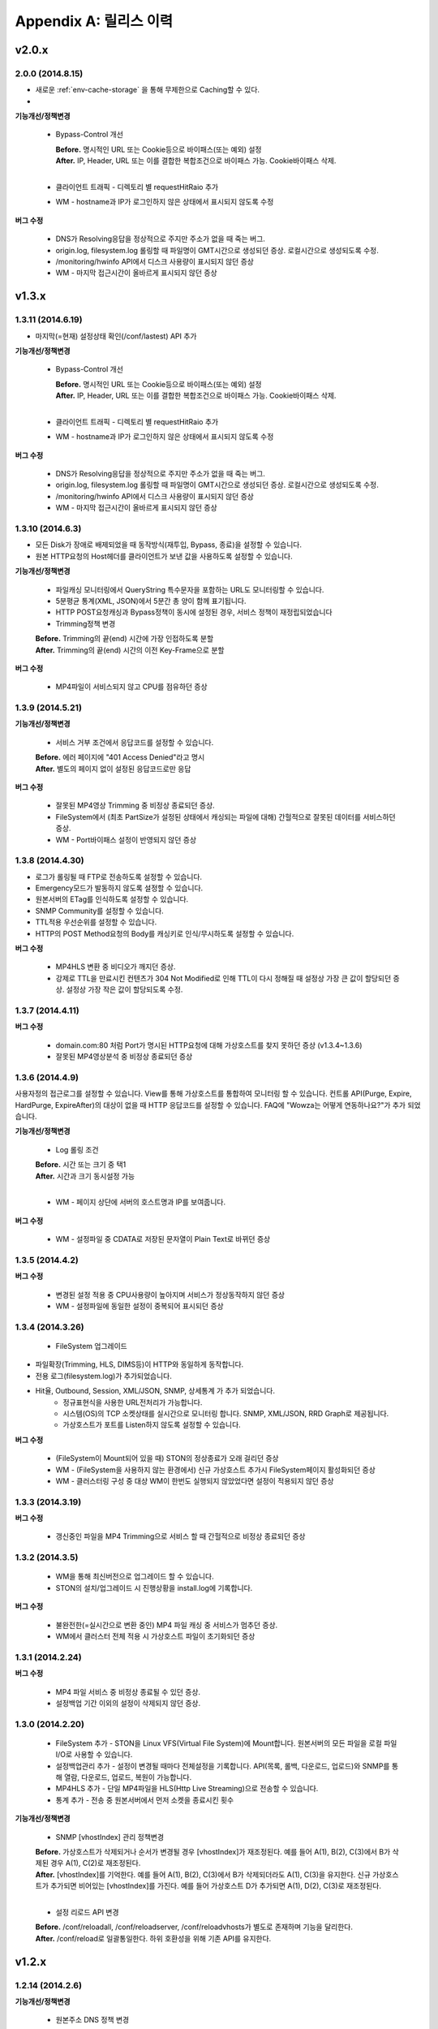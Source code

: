 .. _release:

Appendix A: 릴리스 이력
***********************


v2.0.x
====================================

2.0.0 (2014.8.15)
----------------------------

- 새로운 :ref:`env-cache-storage` 을 통해 무제한으로 Caching할 수 있다.
- 


**기능개선/정책변경**

   - Bypass-Control 개선
   
     | **Before.** 명시적인 URL 또는 Cookie등으로 바이패스(또는 예외) 설정 
     | **After.** IP, Header, URL 또는 이를 결합한 복합조건으로 바이패스 가능. Cookie바이패스 삭제.
     |
   - 클라이언트 트래픽 - 디렉토리 별 requestHitRaio 추가
   - WM - hostname과 IP가 로그인하지 않은 상태에서 표시되지 않도록 수정
   
**버그 수정**

   - DNS가 Resolving응답을 정상적으로 주지만 주소가 없을 때 죽는 버그.
   - origin.log, filesystem.log 롤링할 때 파일명이 GMT시간으로 생성되던 증상. 로컬시간으로 생성되도록 수정.
   - /monitoring/hwinfo API에서 디스크 사용량이 표시되지 않던 증상
   - WM - 마지막 접근시간이 올바르게 표시되지 않던 증상



v1.3.x
====================================

1.3.11 (2014.6.19)
----------------------------

- 마지막(=현재) 설정상태 확인(/conf/lastest) API 추가

**기능개선/정책변경**

   - Bypass-Control 개선
   
     | **Before.** 명시적인 URL 또는 Cookie등으로 바이패스(또는 예외) 설정 
     | **After.** IP, Header, URL 또는 이를 결합한 복합조건으로 바이패스 가능. Cookie바이패스 삭제.
     |
   - 클라이언트 트래픽 - 디렉토리 별 requestHitRaio 추가
   - WM - hostname과 IP가 로그인하지 않은 상태에서 표시되지 않도록 수정
   
**버그 수정**

   - DNS가 Resolving응답을 정상적으로 주지만 주소가 없을 때 죽는 버그.
   - origin.log, filesystem.log 롤링할 때 파일명이 GMT시간으로 생성되던 증상. 로컬시간으로 생성되도록 수정.
   - /monitoring/hwinfo API에서 디스크 사용량이 표시되지 않던 증상
   - WM - 마지막 접근시간이 올바르게 표시되지 않던 증상

1.3.10 (2014.6.3)
----------------------------

- 모든 Disk가 장애로 배제되었을 때 동작방식(재투입, Bypass, 종료)을 설정할 수 있습니다.
- 원본 HTTP요청의 Host헤더를 클라이언트가 보낸 값을 사용하도록 설정할 수 있습니다.

**기능개선/정책변경**

   - 파일캐싱 모니터링에서 QueryString 특수문자을 포함하는 URL도 모니터링할 수 있습니다.
   - 5분평균 통계(XML, JSON)에서 5분간 총 양이 함께 표기됩니다.
   - HTTP POST요청캐싱과 Bypass정책이 동시에 설정된 경우, 서비스 정책이 재정립되었습니다
   - Trimming정책 변경
   | **Before.** Trimming의 끝(end) 시간에 가장 인접하도록 분할
   | **After.** Trimming의 끝(end) 시간의 이전 Key-Frame으로 분할
   
**버그 수정**

   - MP4파일이 서비스되지 않고 CPU를 점유하던 증상

1.3.9 (2014.5.21)
----------------------------

**기능개선/정책변경**

   - 서비스 거부 조건에서 응답코드를 설정할 수 있습니다.
   | **Before.** 에러 페이지에 "401 Access Denied"라고 명시
   | **After.** 별도의 페이지 없이 설정된 응답코드로만 응답

**버그 수정**

   - 잘못된 MP4영상 Trimming 중 비정상 종료되던 증상.
   - FileSystem에서 (최초 PartSize가 설정된 상태에서 캐싱되는 파일에 대해) 간헐적으로 잘못된 데이터를 서비스하던 증상.
   - WM - Port바이패스 설정이 반영되지 않던 증상

1.3.8 (2014.4.30)
----------------------------

- 로그가 롤링될 때 FTP로 전송하도록 설정할 수 있습니다.
- Emergency모드가 발동하지 않도록 설정할 수 있습니다.
- 원본서버의 ETag를 인식하도록 설정할 수 있습니다.
- SNMP Community를 설정할 수 있습니다.
- TTL적용 우선순위를 설정할 수 있습니다.
- HTTP의 POST Method요청의 Body를 캐싱키로 인식/무시하도록 설정할 수 있습니다.

**버그 수정**

   - MP4HLS 변환 중 비디오가 깨지던 증상.
   - 강제로 TTL을 만료시킨 컨텐츠가 304 Not Modified로 인해 TTL이 다시 정해질 때 설정상 가장 큰 값이 할당되던 증상. 설정상 가장 작은 값이 할당되도록 수정.

1.3.7 (2014.4.11)
----------------------------

**버그 수정**

   - domain.com:80 처럼 Port가 명시된 HTTP요청에 대해 가상호스트를 찾지 못하던 증상 (v1.3.4~1.3.6)
   - 잘못된 MP4영상분석 중 비정상 종료되던 증상

1.3.6 (2014.4.9)
----------------------------

사용자정의 접근로그를 설정할 수 있습니다.
View를 통해 가상호스트를 통합하여 모니터링 할 수 있습니다.
컨트롤 API(Purge, Expire, HardPurge, ExpireAfter)의 대상이 없을 때 HTTP 응답코드를 설정할 수 있습니다.
FAQ에 "Wowza는 어떻게 연동하나요?"가 추가 되었습니다.

**기능개선/정책변경**

   - Log 롤링 조건
   | **Before.** 시간 또는 크기 중 택1
   | **After.** 시간과 크기 동시설정 가능
   |
   - WM - 페이지 상단에 서버의 호스트명과 IP를 보여줍니다.

**버그 수정**

   - WM - 설정파일 중 CDATA로 저장된 문자열이 Plain Text로 바뀌던 증상

1.3.5 (2014.4.2)
----------------------------

**버그 수정**

   - 변경된 설정 적용 중 CPU사용량이 높아지며 서비스가 정상동작하지 않던 증상
   - WM - 설정파일에 동일한 설정이 중복되어 표시되던 증상

1.3.4 (2014.3.26)
----------------------------

   - FileSystem 업그레이드 - 파일확장(Trimming, HLS, DIMS등)이 HTTP와 동일하게 동작합니다. - 전용 로그(filesystem.log)가 추가되었습니다. - Hit율, Outbound, Session, XML/JSON, SNMP, 상세통계 가 추가 되었습니다.
   - 정규표현식을 사용한 URL전처리가 가능합니다.
   - 시스템(OS)의 TCP 소켓상태를 실시간으로 모니터링 합니다. SNMP, XML/JSON, RRD Graph로 제공됩니다.
   - 가상호스트가 포트를 Listen하지 않도록 설정할 수 있습니다.

**버그 수정**

   - (FileSystem이 Mount되어 있을 때) STON의 정상종료가 오래 걸리던 증상
   - WM - (FileSystem을 사용하지 않는 환경에서) 신규 가상호스트 추가시 FileSystem페이지 활성화되던 증상
   - WM - 클러스터링 구성 중 대상 WM이 한번도 실행되지 않았었다면 설정이 적용되지 않던 증상

1.3.3 (2014.3.19)
----------------------------

**버그 수정**

   - 갱신중인 파일을 MP4 Trimming으로 서비스 할 때 간헐적으로 비정상 종료되던 증상

1.3.2 (2014.3.5)
----------------------------

   - WM을 통해 최신버전으로 업그레이드 할 수 있습니다.
   - STON의 설치/업그레이드 시 진행상황을 install.log에 기록합니다.
   
**버그 수정**

   - 불완전한(=실시간으로 변환 중인) MP4 파일 캐싱 중 서비스가 멈추던 증상.
   - WM에서 클러스터 전체 적용 시 가상호스트 파일이 초기화되던 증상

1.3.1 (2014.2.24)
----------------------------

**버그 수정**

   - MP4 파일 서비스 중 비정상 종료될 수 있던 증상.
   - 설정백업 기간 이외의 설정이 삭제되지 않던 증상.

1.3.0 (2014.2.20)
----------------------------

   - FileSystem 추가 - STON을 Linux VFS(Virtual File System)에 Mount합니다. 원본서버의 모든 파일을 로컬 파일 I/O로 사용할 수 있습니다.
   - 설정백업관리 추가 - 설정이 변경될 때마다 전체설정을 기록합니다. API(목록, 롤백, 다운로드, 업로드)와 SNMP를 통해 열람, 다운로드, 업로드, 복원이 가능합니다.
   - MP4HLS 추가 - 단일 MP4파일을 HLS(Http Live Streaming)으로 전송할 수 있습니다.
   - 통계 추가 - 전송 중 원본서버에서 먼저 소켓을 종료시킨 횟수

**기능개선/정책변경**

   - SNMP [vhostIndex] 관리 정책변경
   | **Before.** 가상호스트가 삭제되거나 순서가 변경될 경우 [vhostIndex]가 재조정된다. 예를 들어 A(1), B(2), C(3)에서 B가 삭제된 경우 A(1), C(2)로 재조정된다.
   | **After.** [vhostIndex]를 기억한다. 예를 들어 A(1), B(2), C(3)에서 B가 삭제되더라도 A(1), C(3)을 유지한다. 신규 가상호스트가 추가되면 비어있는 [vhostIndex]를 가진다. 예를 들어 가상호스트 D가 추가되면 A(1), D(2), C(3)로 재조정된다.
   |
   - 설정 리로드 API 변경
   | **Before.** /conf/reloadall, /conf/reloadserver, /conf/reloadvhosts가 별도로 존재하며 기능을 달리한다.
   | **After.** /conf/reload로 일괄통일한다. 하위 호환성을 위해 기존 API를 유지한다.


v1.2.x
====================================

1.2.14 (2014.2.6)
----------------------------

**기능개선/정책변경**

   - 원본주소 DNS 정책 변경
   | **Before.** 다른 가상호스트지만 원본주소로 같은 Domain을 사용한다면 Domain Resolving결과를 공유한다.
   | **After.** 모든 가상호스트는 독립적으로 Domain Resolving을 수행하며 공유하지 않는다.

**버그 수정**

   - WM을 통한 Disk Hot-Swap 오동작 수정.

1.2.13 (2014.1.22)
----------------------------

**버그 수정**

   - 특정 설정(NoCacheRequestExpire=ON, RefreshExpired=ON, VaryHeader 존재)에서 응답이 지연되거나 전송되지 않던 동작 수정.

1.2.12 (2014.1.2)
----------------------------

**버그 수정**

   - 최신 NEXUS 기기에서 Trimming된 MP4/M4A가 재생되지 않던 증상 수정. (에러 메세지: The player doesn't support this type of audio file.)

1.2.11 (2013.12.20)
----------------------------

**기능개선/정책변경**

   - 원본서버 Cach-Control 헤더 인식정책 변경
   | **Before.** no-cache 또는 max-age만을 인식한다.
   | **After.** no-cache, no-store, no-transform, muset-revalidate, proxy-revalidate, private, max-age를 구분하여 인식한다. custom은 무시한다.
   |
   - 5분 평균 Request Hit율 계산방식 변경
   | **Before.** 각 TCP_XXX의 (단위 시간에 대한)평균을 구한 뒤 Hit율 계산한다. 각 평균 값이 단위 시간보다 작을 때 누락될 수 있다.
   | **After.** (평균을 내지 않고) 비율로만 계산하여 값이 누락되지 않는다.
   

1.2.10 (2013.12.13)
----------------------------

**기능개선/정책변경**

   - HTTPS 통신에서 Access로그 범위 변경
   | **Before.** 클라이언트가 SSL Server Finished 패킷을 온전히 수신한 HTTPS 트랜잭션만을 Access로그에 기록한다.
   | **After.** 클라이언트가 SSL Server Finished 패킷을 온전히 수신하지 못했더라도 HTTP Request 패킷을 보냈다면 Access로그에 기록한다.

**버그 수정**

   - 비정상 종료(물리적 세션 손실)된 HTTPS세션이 재사용될 때 이전에 요청되었던 컨텐츠와 현재 요청된 컨텐츠를 동시에 처리하던 증상. 2개의 HTTP 요청이 동시에 처리될 수 있었으며 이를 항상 현재 요청한 요청만이 유효하도록 수정.

1.2.9 (2013.12.9)
----------------------------

**기능개선/정책변경**

   - Bandwidth-Throttling 정책 변경
   | **Before.** Boost 시간동안 미디어를 전송할 때 헤더를 포함한다. 헤더가 클 경우 미디어 데이터가 전송되지 않아 버퍼링이 발생할 수 있다.
   | **After.** 미디어 헤더는 대역폭 제한없이 전송한다. 헤더 전송이 완료된 후 Boost 시간이 시작된다.

**버그 수정**

   - WM 포트 변경 후 STON 업데이트 시 변경된 포트가 유지되지 않던 증상

1.2.8 (2013.11.14)
----------------------------

**기능개선/정책변경**

   - 접속하는 HTTP 클라이언트마다 고유번호(session-id)를 부여합니다. session-id는 Access로그와 Origin로그에 추가되어 연관성을 유추할 수 있습니다.
   - API호출의 파라미터로 https://... 형식을 인식합니다.
   
**버그 수정**

   - OriginalHeader가 ON으로 설정되어 있을 때 Content-Disposition헤더가 HTTP 응답에 2번 표시되던 증상
   - Bandwidth-Throttling설정이 OFF일 때 Trimming이 동작하지 않던 증상
   - WM계정에 특수문자(&)사용시 로그인 안되던 증상

1.2.7 (2013.10.17)
----------------------------

   - HTTP Connection헤더를 설정할 수 있습니다.
   - HTTP Keep-Alive헤더를 설정할 수 있습니다.
   - FAQ에 "HTTP 연결관리 정책은?" 이 추가되었습니다.

**기능개선/정책변경**

   - HTTP 응답에 Connection헤더와 Keep-Alive헤더를 기본으로 설정합니다.

1.2.6 (2013.10.14)
----------------------------

   - 원본서버의 "Server" 헤더를 클라이언트에게 전달하도록 설정할 수 있습니다.
   
1.2.5 (2013.10.10)
----------------------------

**기능개선/정책변경**

   - 인식할 수 있는 미디어파일에 대해 동적으로 Bandwidth-Throttling의 Bandwidth를 설정할 수 있습니다. v1.2.4까지 존재했던 Media.Pacing은 이 기능에 포함되면서 삭제되었습니다.

**버그 수정**

   - 극히 드물게 잘못된 문자열 참조 오류로 인해 비정상종료되던 증상

1.2.4 (2013.9.27)
----------------------------


   - Bandwidth-Throttling을 통해 전송 대역폭을 다양하게 설정할 수 있습니다. 
   
   .. Warning:: 다음 버전에서 Media.Pacing은 Bandwidth-Throttling에 통합될 것입니다. 미디어 파일(현재 MP3, MP4, M4A 지원)의 Bitrate를 Bandwidth-Throttling에서 인식할 수 있는 형태가 될 것입니다. 현재는 기존 기능인 Media.Pacing이 더 우선하도록 개발되어 있습니다. 

   - 가상호스트별로 클라이언트 최대 Bandwidth를 제한하도록 설정할 수 있습니다.
   - 헤더가 뒤에 있는 M4A파일을 헤더를 앞으로 옮겨서 서비스하도록 설정할 수 있습니다.
   - M4A파일을 원하는 구간만큼 잘라내어 서비스하도록 설정할 수 있습니다.

**기능개선/정책변경**

   - 가상호스트 AccessControl 조건에 해당하는 클라이언트 요청에 대해 Redirect(302 moved temporarily)로 응답하도록 설정할 수 있습니다. HIT율은 TCP_REDIRECT_HIT로 별도로 수집됩니다.
   - TCP_REDIRECT_HIT가 모든 통계에 추가되었습니다.
   - 가상호스트 AccessControl 조건을 AND로 결합하도록 설정할 수 있습니다.

**버그 수정**

   - 클러스터가 구성되지 않던 증상 - IP를 추출할 때 Loopback이 추출되던 증상

1.2.3 (2013.9.5)
----------------------------


   - DIMS(Dynamic Image Management System) - 원본서버의 이미지를 가공(잘라내기, 썸네일생성, 크기변경, 포맷변경, 품질조절, 합성)하도록 설정할 수 있습니다.
   - MP3파일을 원하는 구간만큼 잘라내어 서비스하도록 설정할 수 있습니다.
   - 특정 IP만 Listen하도록 설정할 수 있습니다.
   - [WM] 신규 가상호스트를 생성할 때 기존 가상호스트를 선택해 복사할 수 있습니다.
   - [WM] 가상호스트에서 DIMS를 설정할 수 있습니다.

**기능개선/정책변경**

   - 원본세션을 재사용하지 않도록 설정할 수 있습니다.
   
**버그 수정**

   - MP4 Trimming 중 비정상 종료되던 증상
   - 콘솔에서 수정한 가상호스트 설정이 WM의 클러스터에 반영되지 않던 증상

1.2.2 (2013.8.16)
----------------------------


   - HTTP Post 요청을 캐싱하도록 설정할 수 있습니다.
   - STON이 서비스를 감당할 수 없는 상태에 Emergency모드로 전환된다.
   
**기능개선/정책변경**

   - 서비스 허용/차단 조건에 부정(!IP, !HEADER, !URL)조건이 추가되었습니다.
   - WM과 콘솔에서 동시에 설정을 변경할 때 WM에서 콘솔에서 변경한 내용을 인식하도록 변경되었습니다.
   - WM에서 IE의 "호환성 보기" 메뉴를 숨기도록 변경되었습니다.

**버그 수정**

   - CPU 과부하 상태에서 바이패스 세션이 정상적으로 정리되지 않아 비정상 종료되던 증상
   - (Vary헤더 설정환경에서) 원본서버에서 200 OK로 응답하지 않는 컨텐츠 서비스 중 비정상 종료되던 증상
   - 가상호스트명과 Alias가 같은 경우 Alias를 제거했을 때 가상호스트를 찾을 수 없던 증상
   - WM 클러스터에 설정이 반영되지 않던 증상

1.2.1 (2013.7.26)
----------------------------


   - MP4파일을 원하는 구간만큼 잘라내어 서비스하도록 설정할 수 있습니다.
   - 원본서버에서 컨텐츠를 최초로 캐싱하거나 갱신할 때 Range요청을 하도록 설정할 수 있습니다.
   
**버그 수정**

   - WM에서 클러스터가 구성되지 않던 증상
   - 로그설정 변경 후 "/conf/reloadserver" API를 호출했을 때 반영되지 않던 증상
   - SNMP에서 Host평균 통계가 평균이 아닌 합으로 계산되던 증상
   - 특정 상황에서 클라이언트 트래픽 통계수치가 비정상적으로 높게 계산되던 증상

1.2.0 (2013.7.1)
----------------------------


   - WM(Web Management)이 추가되었습니다. 모든 설정이 WM을 통해 가능하며 MRTG(5종류 - 대쉬보드/5분/30분/2시간/1일)가 최대 18개월치 제공됩니다. WM을 통해 STON을 클러스터로 묶어서 쉽게 관리할 수 있습니다.
   - Graph API가 추가되었습니다.
   - 원본서버의 Vary헤더를 인식하도록 설정할 수 있습니다.
   - 클라이언트와 통신하는 HTTP 요청/응답 헤더를 변경하도록 설정할 수 있습니다.
   - 원본서버의 모든 헤더를 클라이언트에게 전달하도록 설정할 수 있습니다.
   - 원본서버에서 Redirect된 컨텐츠를 추적하여 캐싱하도록 설정할 수 있습니다.
   - 특정 URL에 대해서만 QueryString을 인식 또는 무시 하도록 설정할 수 있습니다.
   - 매니저 포트 ACL마다 접근권한을 설정할 수 있습니다.
   - 로그를 ON/OFF하도록 설정할 수 있습니다.
   - 로컬통신의 로그를 기록하지 않도록 설정할 수 있습니다.
   - 로컬통신의 통계를 수집하지 않도록 설정할 수 있습니다.

**기능개선/정책변경**

   - 로그 Trace접근이 있을 때 로그에 기록합니다.
   - 하드웨어 정보를 조회할 때 CPU를 높게 사용하던 증상이 개선되었습니다.


v1.1.x
====================================

1.1.17 (2013.5.27)
----------------------------

   - Origin By Client를 설정할 수 있습니다.

**기능개선/정책변경**

   - Transfer-Encoding으로 전송된 컨텐츠를 (전송지연 등의 이유로) 온전하게 캐싱하지 못한 경우 클라이언트 서비스정책 변경
   | **Before.** 캐싱에 실패한 현재 컨텐츠를 서비스
   | **After.** 이전에 온전하게 캐싱된 컨텐츠가 있다면 이전 컨텐츠로 서비스. 없다면 500 Internal Error.

**버그 수정**

   - RefreshExpired가 OFF인 상태에서 PartSize가 0보다 크게 설정된 경우 컨텐츠 갱신이 안되는 증상

1.1.16 (2013.5.15)
----------------------------


**기능개선/정책변경**

   - 리눅스 최대 파일개수 제한으로 File I/O가 실패하지 않도록 파일저장방식 변경
   - 정상동작을 위해 필요한 서브파일 점검 로그 추가

**버그 수정**

   - 갱신중인 파일이 HardPurge될 때 비정상 종료되던 증상
   - 가상호스트별로 미디어 설정이 되지 않던 증상
   - syslog 설정이 리로드되지 않던 증상
   - OriginError로그에 syslog설정시 Info로그에 Inactive로 표시되던 증상

1.1.15 (2013.4.29)
----------------------------

   - CPU 성능지표(Nice, IOWait, IRQ, SoftIRQ, Steal) 통계 추가 - Stats, SNMP(System.27 ~ 36)

**버그 수정**

   - Track정보가 많은 MP4파일 분석 중 비정상 종료되던 증상
   - HTTP Transfer-Encoding된 컨텐츠를 전송할 때 지연되던 증상
   
1.1.14 (2013.4.10)
----------------------------

   - SNMP에 Host통계(=전체 가상호스트의 합)가 추가되었습니다.
   
**기능개선/정책변경**

   - (파일이 없을 때) GeoIP파일목록 조회 결과 변경
   | **Before.** 404 NOT FOUND
   | **After.** 200 OK ("files": [] 응답)
   - 
**버그 수정**

   - SSLv3에서 RSA_WITH_3DES_EDE_CBC_SHA로 Handshake가 되지 않던 증상 수정
   - CipherSuite속성에 빈 문자열 입력 시 오동작하던 증상

1.1.13 (2013.3.29)
----------------------------

**버그 수정**

   - 디렉토리별 통계가 설정된 상태에서 누적통계가 OFF인 경우 비정상 종료되던 증상
   - 처음 접근되는 컨텐츠가 원본서버로부터 응답을 받기 전에 Purge되는 경우 클라이언트에게 응답을 주지 않던 증상
   - HTTP 요청의 URI가 상대주소가 아니라 절대주소일 경우 서비스 안되던 증상

1.1.12 (2013.3.27)
----------------------------

   - No-Cache요청이 올 경우 요청된 컨텐츠를 즉시 만료시키도록 설정할 수 있습니다.
   - CentOS 패키지로 openSUSE에서 설치할 수 있습니다.

**기능개선/정책변경**

   - No-Cache요청 인식조건 변경
   | **Before.** "pragma: no-cache" 또는 "cache-control: no-cache"
   | **After.** 기존 조건에 "cache-control: max-age=0" 추가

**버그 수정**

   - DNS갱신시 비정상 종료되던 증상
   - 최대 파일개수를 넘어갈 때 URL에 Vertical Bar(|)가 있는 파일들이 삭제되지 않던 증상
   - HTTP 요청이 바이패스 될 때 HttpReqBodySize와 ClientInbound 값이 정확하지 않던 증상

1.1.11 (2013.3.21)
----------------------------

   - Disk장애 조건을 설정할 수 있습니다. 장애로 판단된 디스크는 자동배제됩니다.
   - Disk HotSwap용(실행 중 디스크 교체) API가 추가되었습니다.
   - 로그를 syslog로 전송하도록 설정할 수 있습니다.
   - 원본서버에서 한번에 다운로드 받는 컨텐츠 크기를 설정할 수 있습니다.
   - GeoIP 파일목록 조회 API가 추가되었습니다.
   - FAQ에 "멀티 도메인에 대한 SSL구성은?" 이 추가되었습니다.

**기능개선/정책변경**

   - 원본서버 장애코드 변경
   | **Before.** 숫자로 표시
   | **After.** 읽기 쉬운 형식으로 표시(Connect-Timeout, Receive-Timeout, Server-Close)
   - 원본서버 장애로그 기록시 주석으로 에러상황을 기록하던 것 제거. OriginErrorLog로 통합.

**버그 수정**

   - Manager Port변경 후 Reload할 때 비정상 종료되던 버그 수정


1.1.10 (2013.3.7)
----------------------------


   - 가상호스트마다 접근/차단조건(IP, GeoIP, URI, Header)을 설정할 수 있습니다. 관련 통계가 추가되었습니다.
   - 도메인 Resolving이 실패할 경우 최근 사용된 IP들을 모두 사용하여 원본서버 부하를 분산하도록 설정할 수 있습니다.
   - 모니터링 API가 추가되었습니다.
   - 가상호스트 목록 조회
   - 하드웨어 정보 조회
   - HTTPS CipherSuite 조회
   - 접근차단 조건(acl.txt) 조회
   - Expires헤더 조건(expires.txt) 조회
   
**기능개선/정책변경**

   - 로그 디스크 여유공간이 부족해질 경우 정책 변경
   | **Before.** 개입하지 않음. 관리자가 명시적으로 삭제해야 함.
   | **After.** Access로그만을 삭제. 만약 현재 사용 중인 로그를 지워야하는 상황이라면 새로운 로그 생성 후 삭제함.
   |
   - STON 종료 후 (vhosts.xml에서)삭제된 가상호스트 파일들에 대한 정책 변경
   | **Before.** 개입하지 않음. 관리자가 명시적으로 삭제해야 함.
   | **After.** 디스크 여유공간이 부족해지면 우선적으로 삭제.
   | 
   - (가상호스트 별) 재구동 시 정상적으로 로딩되지 않은 디스크의 파일들에 대한 정책 변경
   | **Before.** 서비스 중 자연히 덮어씌워지도록 남겨둠
   | **After.** 해당 디스크를 신뢰할 수 없다고 판단하여 모두 무효화. 클린업 시간 또는 디스크 여유공간 부족 시점에 모두 삭제.
   | 
   - 도메인 Resolving결과 조회 API 변경.
   | **Before.** /dns/list
   | **After.** /monitoring/dnslist
   | 
   - 로그 트레이스 API 변경
   | **Before.** /logtrace/...
   | **After.** /monitoring/logtrace/...
   | 
   - 도메인 Resolving결과에 백업된 IP목록 추가

1.1.9 (2013.2.27)
----------------------------

   - Apache의 mod_expires와 같이 Expires헤더를 재설정할 수 있습니다.
   - HTTPS의 CipherSuite를 설정할 수 있습니다.
   - 파일을 관리(Purge/Expire/HardPurge/ExpireAfter)할 때 단일 URL만 입력하여도 QueryString까지 모두 관리하도록 설정할 수 있습니다.
   - ETag헤더 표시여부를 설정할 수 있습니다.
   - Age헤더 표시여부를 설정할 수 있습니다.

**기능개선/정책변경**

   - HTTPS CipherSuite가 추가되었습니다.
   - RSA_WITH_RC4_MD5
   - TLS_RSA_WITH_3DES_EDE_CBC_SHA
   |
   - 숫자(초=sec)로만 하던 표현을 인식하기 쉬운 문자형식으로 표현가능
   | **Before.** /image/ad.jpg, 1800
   | **After.** /image/ad.jpg, 6 hours
   |
   - SNMP에서 평균으로만 제공하던 수치를 누적으로 제공 (클라이언트/원본)
   - 기존에 Count라는 표현을 Average로 변경. Average는 시간으로 나눈 평균을 의미
   - 시간동안 집계된 전체 수는 Count로 표현
   - 전체 요청/응답 개수 추가
   - 응답코드별 응답/완료 개수 추가
   - Request Hit Count 추가
   
   - 재시작/종료/캐시초기화 API를 호출할 때 "확인" 과정없이 호출할 수 있습니다.
   - 시스템 Load Average - 1분/5분/15분 통계추가
   - 모든 가상호스트의 원본서버를 초기화 할 수 있습니다.

**버그 수정**

   - Domain Resolving결과가 변경되었을 때 여러 가상호스트에 동시에 반영이 안되던 버그 수정

   - Purge/Expire에서 QueryString이 붙어있는 URL이 처리안되던 버그 수정


1.1.8 (2013.2.21)
----------------------------


   - 클라이언트의 요청이 항상 같은 원본서버로 바이패스되도록 설정할 수 있습니다.
   - 도메인 Resolving결과를 모니터링 할 수 있습니다.
   - 도메인 Resolving결과가 업데이트되었을 때 Info로그에 기록하도록 설정할 수 있습니다.
   - 원본서버 사용 및 배제/복구 상황을 초기화 할 수 있습니다.
   - Clean-up 시간에 일정 기간동안 접근되지 않은 컨텐츠들을 삭제하도록 설정할 수 있습니다.
   - Clean-up을 수행하는 API가 추가되었습니다.

**기능개선/정책변경**

   - Origin 로그강화
   - 접속한 포트 기록
   - Bypass와 PrivateBypass구분 가능
   - 원본서버가 보낸 Content-Encoding 헤더 기록
   
   - Access 로그강화
   - 클라이언트가 보낸 Accept-Encoding헤더 기록
   - Bypass와 PrivateBypass구분 가능
   
   - 원본서버가 도메인명으로 설정되어 있을 때 기능개선
   - Resolving결과가 즉시 반영.
   - IP들에 대하여 개별로 배제/복구.
   - Purge/Expire/HardPurge/ExpireAfter 호출결과 응답코드 수정
   - 정상. 200 OK
   - 가상호스트 없음. 502 BAD GATEWAY
   - 잘못된 규격. 400 BAD REQUEST
    
   - FAQ페이지 업데이트
   - 원본서버 사용/배제/복구 정책은?
   - 디스크 여유공간은 어떻게 보장되나요?
    
**버그 수정**

   - 디스크 공간이 부족해도 공간확보가 되지 않던 버그 수정


1.1.7 (2013.2.16)
----------------------------

**기능개선/정책변경**

   - Cent OS 5.5이상과 Ubuntu 10이상에서 동시접속 소켓이 10만을 넘으면 시스템 성능이 저하되며 소켓처리가 실패되는 증상을 확인하였습니다. 그러므로 최대 소켓을 10만으로 제한합니다.

**버그 수정**

   - 사용 중인 소켓이 설정된 최대 소켓수를 넘어갔을 때 증설되지 않던 버그 수정

   - Byte Hit Ratio결과가 부정확하게 표시되던 버그 수정

   - 누적통계 XML에서 ClientSession이 2번 나오던 버그 수정 (ClientActiveSession으로 변경)
   - "abc*"로 패턴 설정했을 경우 "abc"처럼 패턴부분이 빈 문자열에 대해 인식하지 못하던 버그 수정


1.1.6 (2013.1.30)
----------------------------


   - 원본서버가 멀티로 구성되어 있을 때 항상 서버마다 동일하게 요청하도록 설정한다.

**기능개선/정책변경**

   - 원본서버 부하분산 정책이 Session에서 RoundRobin으로 변경되었습니다.
   - 전역로그(Info, Deny, OriginError)를 시간으로 롤링시킨다.
   | **Before.** 크기로만 롤링가능(Size속성만 존재)
   | **After.** 시간/크기로 롤링가능 (Size속성 제거. Type, Unit속성 추가)
   |
   - 잘못된 형식 또는 존재하지 않는 가상호스트를 대상으로 Purge/Expire/ExpireAfter/HardPurge 호출시 응답코드 변경
   | **Before.** 200 OK
   | **After.** 400 BAD REQUEST 또는 404 NOT FOUND
   
**버그 수정**

   - v1.1.5에서 원본서버 주소목록을 변경하고 리로드하였을 때 간헐적으로 비정상종료되던 증상
   - 원본서버에서 트랜잭션 완료 횟수를 수집할 때 Content-Length가 0인 응답이 누락되던 증상

1.1.5 (2013.1.28)
----------------------------

   - 클라이언트마다 바이패스 전용세션을 사용하도록 설정합니다. GET요청과 POST요청을 별도로 설정할 수 있습니다.
   - 클라이언트 Cookie헤더에 따라 바이패스하도록 설정합니다.

**기능개선/정책변경**

   - 원본서버 주소가 빠졌을 때 동작방식 변경
   | **Before.** 이미 연결되어 있다면 재사용한다.
   | **After.** 즉시 재사용하지 않는다.
   |
   - ApplyQueryString이 ON일 때 Purge/Expire동작방식 변경.
   | **Before.** 입력된 URL과 해당 URL에 QueryString이 붙은 컨텐츠 Purge/Expire
   | **After.** 입력된 URL만 Purge/Expire
   |
   - Active세션 산출방식 변경
   | **Before.** 통계를 뽑는 시점에 데이터 전송이 이루어지고 있는 세션
   | **After.** 데이터 전송이 발생한 Unique한 세션
   |
   - 통계/성능 데이터가 추가/삭제되었습니다.
   - 접속 허용(Allow)/차단(Deny) 통계 추가
   - 종합통계에 요청회수, Active세션 통계 추가
   - SSL클라이언트 세션 수 삭제
   

1.1.4 (2013.1.17)
----------------------------

   - HTTPS를 IP와 Port로 다르게 바인딩할 수 있습니다.

**기능개선/정책변경**

   - 64GB장비에서 Free메모리 정책이 16GB로 변경되었습니다. (이전: 8GB)
   - HTTP Method를 서비스 포트(80)로 호출할 수 있으며 Manager접근제어가 적용되도록 설정할 수 있습니다.
   - 전역설정(server.xml)의 HTTPS설정이 변경되지 않았어도 리로드할 때 인증서파일이 변경되었다면 반영합니다.

1.1.3 (2013.1.15)
----------------------------

**기능개선/정책변경**

   - 한번에 기록할 수 있는 로그의 최대 크기를 10MB로 확장(이전: 2KB)
   - POST로 보낼 수 있는 URL크기를 최대 1MB로 확장(이전: 10KB)

**버그 수정**

   - 로그가 시간기준으로 롤링될 때 파일명(날짜)이 정확하지 않던 증상

1.1.2 (2013.1.14)
----------------------------

   - GeoIP를 인식합니다. 클라이언트가 접속할 때 국가코드로 접속을 차단할 수 있습니다.
   - 접근차단된 IP를 Deny로그에 기록합니다.
   - 로그를 동적으로 변경할 수 있습니다.
   - Access로그에 캐시 HIT결과(TCP_HIT, TCP_MISS, ...) 추가
   - 관리용 HTTP Method가 추가되었습니다.
   - POST를 사용하여 PURGE, HARDPURGE, EXPIRE, EXPIREAFTER할 수 있습니다.
   - stonapi를 통해 전체/일부 도메인을 초기화할 수 있습니다.
   - API목록을 열람하는 Help 명령어 추가

**기능개선/정책변경**

   - ETag헤더를 제공할 때 따옴표("...")로 묶어서 표기
   - HIT율 계산식 변경
   | **Before.** 즉시응답 / 모든응답
   | **After.** (TCP_HIT + TCP_IMS_HIT + TCP_REFRESH_HIT + TCP_REF_FAIL_HIT + TCP_NEGATIVE_HIT) / 모든 응답
   |
   - 통계/성능 데이터가 추가/삭제되었습니다.
   - 캐시 HIT결과(TCP_*) 추가
   - 평균통계에 통계를 생성한 날짜/시간 추가
   - 클라이언트에서 STON으로 접속/종료하는 소켓 수 추가
   - STON이 원본서버로 접속/종료하는 소켓 수 추가
   - 이벤트 큐, 참조 큐 추가
   - 쓰기 대기중인 파일개수 추가
   - "Cached" 통계 제거
   
   - 정규표현식 성능향상 (X 20)
   - fileinfo에서 미캐싱파일인 경우 status를 "OK"에서 "NOT_CACHED"로 변경"

**버그 수정**

   - SNMP에서 디스크정보(diskInfoPath, diskInfoStatus)를 얻을 때 Disk개수보다 큰 값이 diskIndex로 입력되면 비정상 종료되던 증상
   - 디스크가 꽉 차기전에 삭제되지 않던 증상. 디스크 Available공간을 남은공간으로 이해하도록 수정
   - stonapi가 관리포트를 인지하지 못하던 증상
   - Info로그에 "Download-Range" 메시지 제거

1.1.1 (2012.12.24)
----------------------------

   - 모든 가상호스트의 원본서버 이상동작을 하나의 파일(OriginError.log)로 기록한다.
   - HTTP Multi-Range요청을 처리할 수 있습니다.
   - 원본서버에서 no-cache로 응답하더라도 클라이언트에게는 max-age를 주도록 설정할 수 있습니다.
   
**기능개선/정책변경**

   - Accept-Encoding처리 정책변경.
   | **Before.** 클라이언트와 원본서버의 압축이 호환되지 않으면 500에러로 응답한다.
   | **After.** 클라이언트와 원본서버의 압축이 호환되지 않더라도 원본서버의 응답을 보낸다.
   |
   - 다음과 같이 통계/성능 데이터가 추가되었습니다.
   - 원본/클라이언트 Active세션수가 추가되었습니다.
   - STON이 사용하는 CPU(Kernel, User) 성능수치가 추가되었습니다.
   
**버그 수정**

   - (설정: TTL=0, RefreshExpired=ON) 원본파일이 변경되었을 때 변경된 파일의 첫 응답코드를 500으로 보내던 증상

1.1.0 (2012.12.17)
----------------------------

가상호스트별로 최대 Outbound를 제한하도록 설정할 수 있습니다.
헤더가 뒤에 있는 MP4파일을 헤더를 앞으로 옮겨서 서비스하도록 설정할 수 있습니다.
MP4를 BiteRate만큼 낮은 대역폭으로 전송하도록 설정할 수 있습니다.
최대 서비스 파일개수를 설정할 수 있습니다.
최대 HTTP 세션 수를 설정할 수 있습니다.
API의 모든 함수를 리눅스 콘솔에서 호출할 수 있습니다.
로그Trace API를 통해 기록되는 로그를 실시간으로 받아볼 수 있습니다.
쉘에서 STON을 업데이트할 수 있습니다.

**기능개선/정책변경**

   - 메모리 정책이 수정되었습니다. 최대 파일개수와 최대 소켓개수를 설정하여 컨텐츠 메모리크기를 조절할 수 있습니다. 자세한 내용은 Performance페이지를 참고하시기 바랍니다.
   - 도메인을 리졸빙(Resolving)한 결과를 캐싱합니다. 최소 1초, 최대 10초동안 캐싱됩니다.
   - OriginOptions의 일부설정(User-Agent, Host, WL-Proxy-Client-IP, XFFClientIPOnly)을 바이패스되는 HTTP요청에 선택적으로 적용할 수 있습니다.
   - 원본서버로부터 5xx계열의 응답코드가 캐싱된 경우 TTL이 만료되면 RefreshExpired가 OFF라도 항상 원본서버에서 갱신여부를 확인하고 서비스합니다.
   - 원본서버에 example.com/dir1 처럼 디렉토리명을 같이 지정할 수 있습니다. 클라이언트가 /test.jpg로 요청한다면 원본서버로 요청하는 주소는 example.com/dir1/test.jpg가 됩니다.
   - RefreshExpired 설정의 기본 값이 OFF에서 ON으로 변경되었습니다.
   - 파일캐싱 모니터링 항목이 강화되었습니다.
   - 원본서버 주소가 도메인명이라면 별도로 <Host>를 설정하지 않아도 도메인 명으로 Host헤더를 보내도록 수정하였습니다.
   - 다음과 같이 통계/성능 데이터가 추가되었습니다.
   - 원본/클라이언트 HTTP요청 개수가 통계에 추가되었습니다.
   - 정상적으로 완료된 원본/클라이언트 HTTP 트랜잭션의 통계가 추가되었습니다.
   - CPU와 Memory에 대한 통계가 추가되었습니다.
   - Disk별 성능지표가 추가되었습니다.
   - 원본로그에 cs-acceptencoding, sc-cachecontrol필드가 추가되었습니다.
   
**버그 수정**

   - 원본서버 배제/복구 과정(주소 3개 이상)에서 후순위의 원본서버가 우선 복구됐을 때 비정상 종료되던 증상
   - HTTP 요청에서 헤더가 키와 값 사이에 공백이 없으면 해석하지 못하던 증상
   - 로그를 "Size"로 설정했을 때 중간파일이 먼저 롤링되어 삭제되던 증상
   - 다음 상황에서 응답을 주지 않던 증상
   - A파일을 원본서버에 요청하였으나 404 Not Found가 발생
   - Memory Swap과정 중 A파일의 Body를 Memory에서 삭제 (A파일은 Meta만 존재하는 상태가 됨)
   - 원본서버 장애 판단으로 배제됨
   - A파일 서비스 요청이 들어옴
   - A파일이 서비스를 위해 Body를 Load하려고 하였으나 실패함. 파일 초기화 수행
   - A파일이 원본서버로 다운로드를 진행하려고 하였으나 원본서버 배제로 실패함
   - 이후 A파일은 초기화 시점을 잃어버리고 초기화 상태로 존재함
   - 다음 상황에서 Expire/Purge가 성공된 것처럼 나오고 갱신되지 않던 증상
   - A파일을 백그라운드로 갱신 시도함
   - 원본서버에서 HTTP응답을 받았으나 전송지연이 발생함
   - 전송지연으로 연결이 종료되거나 세션이 비정상 종료됐을 때 갱신실패가 제대로 정리되지 않는 상황이 발생함
   

v1.0.x
====================================

1.0.17 (2012.11.29)
----------------------------


   - HardPurge가 API로 추가되었습니다. HardPurge한 컨텐츠는 완전삭제를 의미하며 복구가 불가능합니다.
   - 가상호스트별로 클라이언트 Keep-Alive시간을 설정할 수 있습니다.

1.0.16 (2012.11.28)
----------------------------


   - SNMPWalk가 동작하도록 SNMP의 기능이 전체적으로 수정되었습니다.
   - SNMP의 [min]변수의 기본 값을 설정할 수 있습니다. SNMPWalk는 설정 값을 참조하여 [min]변수를 설정합니다.
   - 전체 가상 호스트이름을 붙여서 제공하던 설정(VHostList)이 삭제되었습니다.
   - 일부 OID값이 확장가능하도록 재조정되었습니다.
   
   - 루트(/) 디렉토리에 대한 Purge/Expire를 막도록 설정할 수 있습니다. 이 설정은 Purge2Expire보다 우선합니다.

1.0.15 (2012.11.22)
----------------------------


   - 정상적으로 캐싱(200 OK)되어 있는 파일을 갱신하는 과정에서 원본서버로부터 4xx응답을 받았을 때 마치 304 not modified를 받은 것처럼 동작하도록 설정합니다. 이를 통해 서버의 일시적인 장애로부터 컨텐츠를 갱신하는 행위를 방지할 수 있습니다.
   - 컨텐츠의 만료시간을 강제로 지정하는 ExpireAfter가 추가되었습니다.
   - 원본서버 주소에 포트가 같이 선언되어 있는 경우 포트바이패스가 되지 않던 문제가 수정되었습니다.
   - 누적통계가 ON인 상황에서 포트바이패스 통계를 집계하면 비정상 종료되던 문제가 수정되었습니다.

1.0.14 (2012.11.15)
----------------------------


   - 디렉토리별 통계를 설정했을 때 통계 모니터링 중 비정상종료 될 수 있는 문제가 수정되었습니다.
   - 커스텀 TTL 변경이 적용되지않던 증상이 수정되었습니다. 커스텀 TTL은 즉각적으로 반영되지 않고 TTL이 만료되는 시점에 재적용됩니다.

1.0.13 (2012.11.12)
----------------------------


   - 캐싱된 파일을 최초에 변경확인(If-Modified-Since)으로 접근할 경우 파일이 정상적으로 초기화되지 않던 버그가 수정되었습니다. 이 버그로 인하여 최초 응답시점에 500 Internal Error를 보내거나 TTL이 아주 짧게 설정되어 있는 경우 파일의 유효성이 문제가 될 수 있습니다.
   - RefreshExpired옵션이 ON인 경우 원본서버에서 컨텐츠가 변경되지 않았더라도(304 Not Modified) 최초 접근하는 클라이언트를 무조건 200 OK로 처리하던 증상이 수정되었습니다.
   - 정상적으로 캐싱(200 OK)되어 있는 파일을 갱신하는 과정에서 원본서버로부터 5xx응답을 받았을 때 마치 304 not modified를 받은 것처럼 동작하도록 설정합니다. 이를 통해 서버의 임시적인 장애때문에 컨텐츠를 무효화하여 원본 서버 트래픽을 가중시키는 행위를 방지할 수 있습니다.
   - SNMP에서 응답 받을 가상호스트의 최대 개수를 설정할 수 있습니다.

1.0.12 (2012.11.5)
----------------------------


   - 요약통계의 수치(원본 트래픽, 세션)가 맞지 않던 증상이 수정되었습니다.

1.0.11 (2012.10.31)
----------------------------


   - 원본서버가 모두 배제된 상황에서는 Purge/Expire가 동작하지 않습니다.
   - 특정 Purge명령이 Expire로 동작하도록 설정할 수 있습니다.

1.0.10 (2012.10.29)
----------------------------


   - 원본서버가 모두 배제된 상황에서 POST 요청이 클라이언트 세션 수에서 누락되던 증상이 수정되었습니다.
   - 원본서버 장애로 인해 Purge된 컨텐츠를 되살리는 과정에서 아직 디스크에 저장되지 않은 컨텐츠를 초기화하던 증상이 수정되었습니다.

1.0.9 (2012.10.22)
----------------------------


   - 원본서버 HTTP응답의 Content-Disposition헤더를 인지하도록 수정되었습니다.

1.0.8 (2012.10.19)
----------------------------


   - 원본서버에서 Transfer-Encoding: chunked옵션으로 응답을 줄 때 클라이언트에 Content-Length를 주지 않도록 수정하였습니다.
   - 클라이언트의 If-Range헤더를 인지하도록 수정하였습니다.

1.0.7 (2012.10.18)
----------------------------


   - HTTP요청의 Host필드로 가상호스트를 찾을 때 대소문자 구분하지 않도록 수정되었습니다.

1.0.6 (2012.10.12)
----------------------------


   - SSLv2 ClientHello를 인식하도록 개선되었습니다.
   - 바이패스 중 원본서버가 먼저 연결을 종료하였을 때 오동작하던 증상이 수정되었습니다.

1.0.5 (2012.10.8)
----------------------------


   - 원본서버 요청 시에 값이 존재하지 않는 QueryString항목이 누락되던 증상이 수정되었습니다.

1.0.4 (2012.10.4)
----------------------------


   - 원본서버 로그에 QueryString을 기록하지 않던 증상이 수정되었습니다.

1.0.3 (2012.9.28)
----------------------------


   - 설정파일을 리로드하여도 OriginOptions의 Host설정이 반영되지 않던 증상이 수정되었습니다.

1.0.2 (2012.9.27)
----------------------------

   - 설정파일을 리로드한 후 Custom TTL설정이 적용되지 않던 증상이 수정되었습니다.

1.0.1 (2012.9.20)
----------------------------

   - ApplyQueryString 설정이 ON인 경우 Purge/Expire가 과도하게 CPU를 점유하던 문제가 개선되었습니다.

1.0.0 (2012.9.18)
----------------------------

   - 설정파일을 동적으로 Reload할 수 있습니다. 서비스 중단 없이 가상호스트 추가, 삭제, 변경이 가능합니다.
   - 하드디스크의 최대사용량을 설정할 수 있습니다. 설정하지 않아도 언제나 디스크가 꽉차지 않도록 관리됩니다.
   - 가상호스트의 순서가 변경되더라도 항상 동일한 SNMP의 OID로 통계를 수집할 수 있도록 가상호스트의 OID를 고정할 수 있습니다.
   - Access 로그를 Apache와 Microsoft IIS형식으로 설정할 수 있습니다.
   - HTTP응답에 Via헤더 삽입을 설정할 수 있습니다.
   - 클라이언트의 Accept-Encoding을 무시하도록 설정할 수 있습니다.
   - 콘솔 또는 API를 통해 STON 버전확인이 가능합니다.
   - API를 통해 설정파일 열람이 가능합니다.
   - 원본서버 로그에 QueryString을 기록합니다.
   - SSL을 통한 HTTP Post요청 바이패스가 오동작하던 버그가 수정되었습니다.
   - 가상호스트 서비스 포트설정이 <Address>에서 <Listen>으로 변경되었습니다.
   - 가상호스트별로 디스크 설정을 별도로 할 수 없습니다. 모든 가상호스트는 <Storage>를 통해 디스크를 공유하도록 변경되었습니다.
   - Info로그가 보기 쉬운 형식으로 변경되었습니다.
   - fileinfo응답의 시간표현이 "2012.09.03 14:29:50" 같이 읽기쉬운 형태로 변경되었습니다.


v0.9.x
====================================

0.9.6.7 (2012.8.23)
----------------------------

   - 바이패스 중 원본과 클라이언트 세션이 동시에 끊어질 때 STON이 비정상 종료되던 버그 수정

   - 원본서버가 "Transfer-Encoding: chunked"로 응답을 줄 때 Receive Timeout이 짧게 지정되던 버그 수정

   - API응답의 MIME 타입을 application/json에서 text/plain으로 변경

0.9.6.6 (2012.8.1)
----------------------------

   - 특정 IP의 서비스(가상호스트) 접근을 차단 또는 허가하도록 설정할 수 있습니다.
   - 원본서버가 과부하 상태라고 판단되면 만료된 컨텐츠의 TTL을 원본서버에게 물어보지 않고 자동연장합니다.
   - GET요청의 기본동작을 원본서버로 바이패스하도록 설정할 수 있습니다.
   - Origin로그에 바이패스 된 요청인지 기록합니다.
   - 바이패스 세션의 접속실패, 전송실패 시간을 설정할 수 있습니다.

0.9.6.5 (2012.7.17)
----------------------------

   - 원본서버를 Active/Standby로 설정할 수 있습니다.
   - Access로그에 클라이언트의 Range필드(cs-range)추가
   - HTTP요청이 Invalid Range를 요청하는 경우 동작방식을 변경하였습니다. 기존에는 파일 크기를 벗어난 Range요청은 무조건 416 Requested Range Not Satisfiable으로 처리됐습니다. 이번 버전부터는 끝 오프셋이 파일 크기보다 클 경우 206 Partial Content로 처리됩니다. 시작 오프셋이 파일 크기보다 큰 경우는 기존과 동일하게 처리됩니다.

0.9.6.4 (2012.7.12)
----------------------------

   - HTTP POST요청 처리시 비정상 종료되던 문제를 수정하였습니다.
   - HTTP POST요청의 원본서버 바이패스 여부를 설정할 수 있습니다.
   - 원본서버 HTTP 응답에 Content-Type헤더가 명시되어 있지 않은 경우 클라이언트에게도 Content-Type헤더를 주지 않습니다. (기존에는 text/html로 설정)

0.9.6.3 (2012.7.11)
----------------------------

   - HTTPS 요청을 원본서버로 바이패스할 때 잘못된 메모리 참조로 인하여 오동작/비정상 종료되던 문제가 수정되었습니다.
   - 투명(Transparent) 모드를 지원합니다. STON과 원본서버 네트워크 구간 사이에 원본서버의 응답을 STON으로 포워딩하는 설정이 필요합니다.
   - Expired된 컨텐츠를 서비스하기 전에 반드시 원본 갱신여부를 확인하도록 할 수 있습니다.
   - 더 이상 URLBypass통계를 별도로 수집하지 않습니다. 원본/클라이언트 트래픽 통계로 통합되었습니다.
   - IBM WebLogic에서 클라이언트 Access로그를 남길 수 있도록 WL-Proxy-Client-IP 헤더를 추가할 수 있습니다.
   - 원본서버로 보내는 HTTP요청의 X-Forwarded-For헤더의 클라이언트 IP이후를 삭제할 수 있습니다.
   - 에러 페이지(500 Internal Error)에서 에러이유를 표시합니다.
   - 설정에서 문자열의 공백을 제거하지 않던 문제가 수정되었습니다. 모든 문자열의 좌우공백은 제거됩니다.

0.9.6.2 (2012.6.19)
----------------------------

   - 캐싱되어 있지 않은 파일의 가장 마지막 부분을 Range Request했을 때(Range의 범위가 1024 Bytes미만) 데이터가 전송되지 않던 버그 수정

0.9.6.1 (2012.6.14)
----------------------------

   - CacheClear 기능 추가 - 로 설정된 모든 디스크를 삭제합니다. STON의 모든 서비스는 중단되며 작업이 완료된 뒤 자동으로 재개됩니다. 
     ``http://127.0.0.1:10040/command/cacheclear`` 
   - 로그 파일의 OriginOptions의 Host설정 누락이 수정되었습니다.
   - 로그 파일의 Options설정표현이 "TTL"에서 "Options"로 변경되었습니다.

0.9.6 (2012.6.12)
----------------------------

   - SNMP(Simple Network Monitoring Protocol)가 지원됩니다. STON은 항상 실행경로에 MIB(Management Information Base)파일을 생성합니다. STON의 SNMP는 가상호스트별, 실시간, 최근 1~60분까지의 통계를 제공합니다. 최초 실행시 비활성화되어 있으며 server.xml을 편집해 활성화 시킬 수 있습니다::

      <Server>
         <Host>
            <SNMP Port="161" Status="Active">
               <Allow>211.104.97.150</Allow>
            </SNMP>
         </Host>
      </Server>


   - 원본서버에서 Content Length없는 응답이 올 경우, Origin로그에 원본서버 에러로 기록하지 않도록 변경되었습니다. 원본서버에서 일방적으로 연결을 종료한 경우, 만약 해당 세션이 Content Length가 없는 HTTP 트랜잭션을 수행 중이었다면 원본에러로 기록되지 않습니다.
